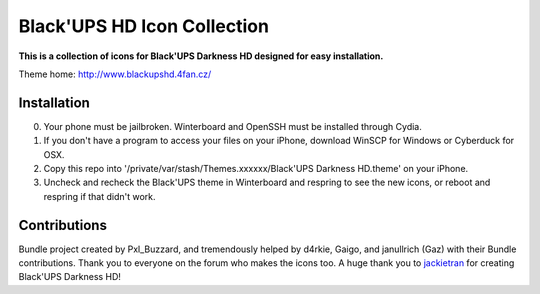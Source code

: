 ===========
Black'UPS HD Icon Collection
===========

**This is a collection of icons for Black'UPS Darkness HD designed for easy installation.**

Theme home: http://www.blackupshd.4fan.cz/

Installation
==============

0. Your phone must be jailbroken. Winterboard and OpenSSH must be installed through Cydia.
1. If you don't have a program to access your files on your iPhone, download WinSCP for Windows or Cyberduck for OSX.
2. Copy this repo into '/private/var/stash/Themes.xxxxxx/Black'UPS Darkness HD.theme' on your iPhone.
3. Uncheck and recheck the Black'UPS theme in Winterboard and respring to see the new icons, or reboot and respring if that didn't work.

Contributions
==============

Bundle project created by Pxl_Buzzard, and tremendously helped by d4rkie, Gaigo, and janullrich (Gaz) with their Bundle contributions. Thank you to everyone on the forum who makes the icons too.
A huge thank you to `jackietran <http://jackietrananh.com/>`_ for creating Black'UPS Darkness HD!
